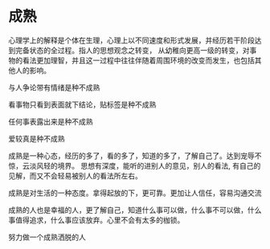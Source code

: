 * 成熟

心理学上的解释是个体在生理，心理上以不同速度和形式发展，并经历若干阶段达到完备状态的全过程。指人的思想观念之转变，
从幼稚向更高一级的转变，对事物的看法更加理智，并且这一过程中往往伴随着周围环境的改变而发生，也包括其他人的影响。

与人争论带有情绪是种不成熟

看事物只看到表面就下结论，贴标签是种不成熟

任何事表露出来是种不成熟

爱较真是种不成熟

成熟是一种心态，经历的多了，看的多了，知道的多了，了解自己了。达到宠辱不惊，云淡风轻的境界。 思想有深度，能听的进别人的意见，别人的看法,
有自己的见解，而又不会轻易被别人的看法所左右。

成熟是对生活的一种态度。拿得起放的下，更可靠。更加让人信任，容易沟通交流

成熟的人也是幸福的人，更了解自己，知道什么事可以做，什么事不可以做，什么事值得追求，什么事应该放弃。心里不会有太多的枷锁。

努力做一个成熟洒脱的人
